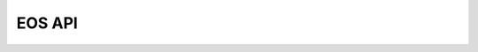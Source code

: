 ..
    SPDX-License-Identifier: Apache-2.0
    File has to be of RST format to make autosummary directive work correctly

.. _akkudoktoreos_api:

EOS API
=======

.. autosummary::
   :toctree: _autosummary
   :template: autosummary/module.rst
   :recursive:

   akkudoktoreos
